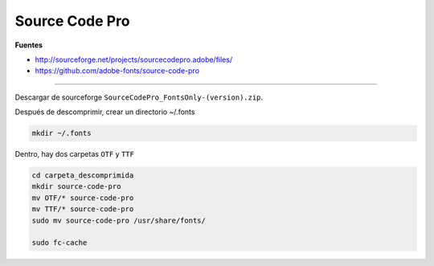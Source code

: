 .. _reference-linux-source_code_pro:

###############
Source Code Pro
###############

**Fuentes**

* http://sourceforge.net/projects/sourcecodepro.adobe/files/
* https://github.com/adobe-fonts/source-code-pro

----

Descargar de sourceforge ``SourceCodePro_FontsOnly-(version).zip``.

Después de descomprimir, crear un directorio ~/.fonts

.. code-block:: bash

    mkdir ~/.fonts

Dentro, hay dos carpetas ``OTF`` y ``TTF``

.. code-block:: bash

    cd carpeta_descomprimida
    mkdir source-code-pro
    mv OTF/* source-code-pro
    mv TTF/* source-code-pro
    sudo mv source-code-pro /usr/share/fonts/

    sudo fc-cache
